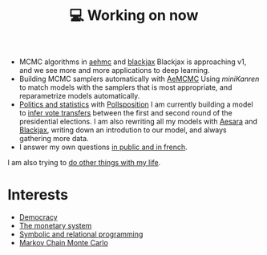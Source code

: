 :PROPERTIES:
:ID:       9980ae28-68d4-4e29-9248-d661ccd85ab8
:END:
#+title: 💻 Working on now
#+filetags: :public:

- MCMC algorithms in [[https://github.com/aesara-devs/aehmc][aehmc]] and [[https://github.com/blackjax-devs/blackjax][blackjax]]
  Blackjax is approaching v1, and we see more and more applications to deep learning.
- Building MCMC samplers automatically with [[https://github.com/aesara-devs/aemcmc][AeMCMC]]
  Using /miniKanren/ to match models with the samplers that is most appropriate, and reparametrize models automatically.
- [[https://github.com/pollsposition][Politics and statistics]] with [[https://twitter.com/pollsposition][Pollsposition]]
  I am currently building a model to [[file:blog/drafts/presidentielles-report-voix.org][infer vote transfers]] between the first and second round of the presidential elections. I am also rewriting all my models with [[https://github.com/aesara-devs/aesara][Aesara]] and [[https://github.com/blackjax-devs/blackjax][Blackjax]], writing down an introdution to our model, and always gathering more data.
- I answer my own questions [[https://www.ddoxa.fr][in public and in french]].

I am also trying to [[id:058ec62c-6022-4eeb-b0a0-e88a75a8b761][do other things with my life]].

* Interests

- [[id:bf925a86-18be-4845-ad88-063a28f359f4][Democracy]]
- [[id:1a53642d-c03e-4ae9-92e2-e164869927b3][The monetary system]]
- [[id:f9dc079d-0b83-4ab5-afc4-c3a7045fb6a9][Symbolic and relational programming]]
- [[id:5acc4f0f-417e-424f-95a5-1c95e7e822ff][Markov Chain Monte Carlo]]
